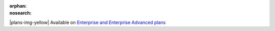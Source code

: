 :orphan:
:nosearch:

.. If used with include::, note the paths for images

.. raw:: html

  <div class="mm-badge mm-badge--note">

|plans-img-yellow| Available on `Enterprise and Enterprise Advanced plans <https://mattermost.com/pricing/>`__

.. raw:: html

  </div>


